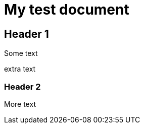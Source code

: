 = My test document

== Header 1

Some text

extra text


:leveloffset: 1

== Header 2

More text

:leveloffset!:
